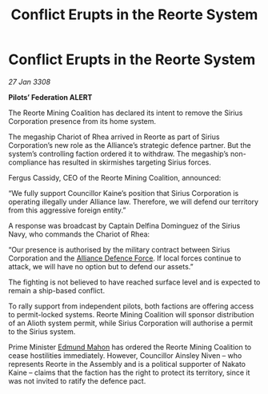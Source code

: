 :PROPERTIES:
:ID:       64267274-94f6-4398-b7e9-bc9ac0a0871c
:END:
#+title: Conflict Erupts in the Reorte System
#+filetags: :3308:Federation:Alliance:galnet:

* Conflict Erupts in the Reorte System

/27 Jan 3308/

*Pilots’ Federation ALERT* 

The Reorte Mining Coalition has declared its intent to remove the Sirius Corporation presence from its home system. 

The megaship Chariot of Rhea arrived in Reorte as part of Sirius Corporation’s new role as the Alliance’s strategic defence partner. But the system’s controlling faction ordered it to withdraw. The megaship’s non-compliance has resulted in skirmishes targeting Sirius forces. 

Fergus Cassidy, CEO of the Reorte Mining Coalition, announced: 

“We fully support Councillor Kaine’s position that Sirius Corporation is operating illegally under Alliance law. Therefore, we will defend our territory from this aggressive foreign entity.” 

A response was broadcast by Captain Delfina Dominguez of the Sirius Navy, who commands the Chariot of Rhea: 

“Our presence is authorised by the military contract between Sirius Corporation and the [[id:17d9294e-7759-4cf4-9a67-5f12b5704f51][Alliance Defence Force]]. If local forces continue to attack, we will have no option but to defend our assets.” 

The fighting is not believed to have reached surface level and is expected to remain a ship-based conflict. 

To rally support from independent pilots, both factions are offering access to permit-locked systems. Reorte Mining Coalition will sponsor distribution of an Alioth system permit, while Sirius Corporation will authorise a permit to the Sirius system. 

Prime Minister [[id:da80c263-3c2d-43dd-ab3f-1fbf40490f74][Edmund Mahon]] has ordered the Reorte Mining Coalition to cease hostilities immediately. However, Councillor Ainsley Niven  – who represents Reorte in the Assembly and is a political supporter of Nakato Kaine – claims that the faction has the right to protect its territory, since it was not invited to ratify the defence pact.
